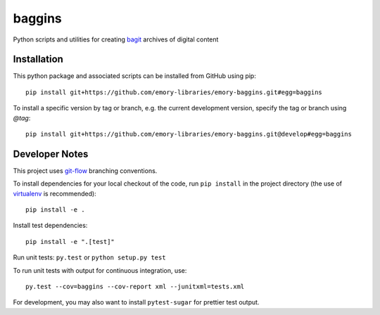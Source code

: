 baggins
=======

Python scripts and utilities for creating `bagit`_ archives of digital content

.. _bagit: https://en.wikipedia.org/wiki/BagIt

.. image:: https://travis-ci.org/emory-libraries/emory-baggins.svg?branch=develop
    :target: https://travis-ci.org/emory-libraries/emory-baggins
    :alt: Travis-CI build

.. image:: https://coveralls.io/repos/github/emory-libraries/emory-baggins/badge.svg?branch=develop
    :target: https://coveralls.io/github/emory-libraries/emory-baggins?branch=develop
    :alt: Code coverage

.. image:: https://landscape.io/github/emory-libraries/emory-baggins/develop/landscape.svg?style=flat
   :target: https://landscape.io/github/emory-libraries/emory-baggins/develop
   :alt: Code Health

Installation
------------

This python package and associated scripts can be installed from GitHub
using pip::

    pip install git+https://github.com/emory-libraries/emory-baggins.git#egg=baggins

To install a specific version by tag or branch, e.g. the current development
version, specify the tag or branch using `@tag`::

    pip install git+https://github.com/emory-libraries/emory-baggins.git@develop#egg=baggins


Developer Notes
---------------
This project uses `git-flow`_ branching conventions.

.. _git-flow: https://github.com/nvie/gitflow

To install dependencies for your local checkout of the code, run ``pip install``
in the project directory (the use of `virtualenv`_ is recommended)::

    pip install -e .

.. _virtualenv: http://www.virtualenv.org/en/latest/

Install test dependencies::

    pip install -e ".[test]"

Run unit tests: ``py.test`` or ``python setup.py test``

To run unit tests with output for continuous integration, use::

    py.test --cov=baggins --cov-report xml --junitxml=tests.xml

For development, you may also want to install ``pytest-sugar`` for prettier
test output.
